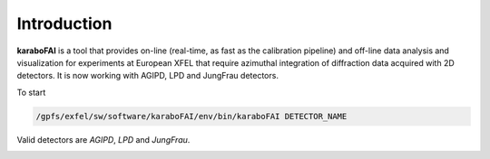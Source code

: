 Introduction
============

**karaboFAI** is a tool that provides on-line (real-time, as fast as the
calibration pipeline) and off-line data analysis and visualization
for experiments at European XFEL that require azimuthal integration
of diffraction data acquired with 2D detectors. It is now working with
AGIPD, LPD and JungFrau detectors.


To start

.. code-block:: bash

   /gpfs/exfel/sw/software/karaboFAI/env/bin/karaboFAI DETECTOR_NAME

Valid detectors are `AGIPD`, `LPD` and `JungFrau`.

.. image:: karaboFAI-0.2.0-control-panel.png
   :width: 800

.. image:: karaboFAI-0.2.0-overview-window.png
   :width: 800

.. image:: karaboFAI-0.2.0-optical-laser-on-off-window.png
   :width: 800

.. image:: karaboFAI-0.2.0-integrated-masking-tool-frompyFAI.png
   :width: 800